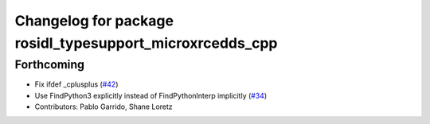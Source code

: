 ^^^^^^^^^^^^^^^^^^^^^^^^^^^^^^^^^^^^^^^^^^^^^^^^^^^^^^^^^
Changelog for package rosidl_typesupport_microxrcedds_cpp
^^^^^^^^^^^^^^^^^^^^^^^^^^^^^^^^^^^^^^^^^^^^^^^^^^^^^^^^^

Forthcoming
-----------
* Fix ifdef _cplusplus (`#42 <https://github.com/micro-ROS/rosidl_typesupport_microxrcedds/issues/42>`_)
* Use FindPython3 explicitly instead of FindPythonInterp implicitly (`#34 <https://github.com/micro-ROS/rosidl_typesupport_microxrcedds/issues/34>`_)
* Contributors: Pablo Garrido, Shane Loretz
